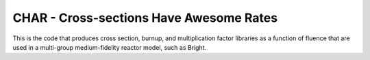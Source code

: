 ****************************************
CHAR - Cross-sections Have Awesome Rates
****************************************

This is the code that produces cross section, burnup, and 
multiplication factor libraries as a function of fluence
that are used in a multi-group medium-fidelity reactor model, 
such as Bright.
